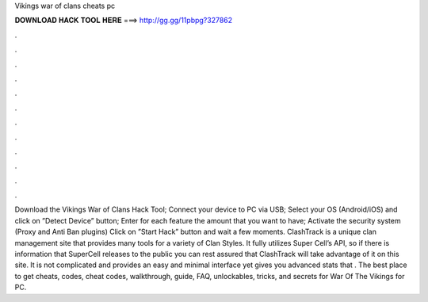 Vikings war of clans cheats pc

𝐃𝐎𝐖𝐍𝐋𝐎𝐀𝐃 𝐇𝐀𝐂𝐊 𝐓𝐎𝐎𝐋 𝐇𝐄𝐑𝐄 ===> http://gg.gg/11pbpg?327862

.

.

.

.

.

.

.

.

.

.

.

.

Download the Vikings War of Clans Hack Tool; Connect your device to PC via USB; Select your OS (Android/iOS) and click on ”Detect Device” button; Enter for each feature the amount that you want to have; Activate the security system (Proxy and Anti Ban plugins) Click on ”Start Hack” button and wait a few moments. ClashTrack is a unique clan management site that provides many tools for a variety of Clan Styles. It fully utilizes Super Cell’s API, so if there is information that SuperCell releases to the public you can rest assured that ClashTrack will take advantage of it on this site. It is not complicated and provides an easy and minimal interface yet gives you advanced stats that . The best place to get cheats, codes, cheat codes, walkthrough, guide, FAQ, unlockables, tricks, and secrets for War Of The Vikings for PC.